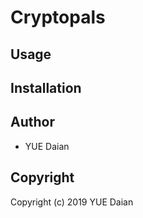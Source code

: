 * Cryptopals 

** Usage

** Installation

** Author

+ YUE Daian

** Copyright

Copyright (c) 2019 YUE Daian
